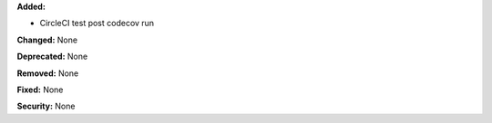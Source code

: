 **Added:**

* CircleCI test post codecov run

**Changed:** None

**Deprecated:** None

**Removed:** None

**Fixed:** None

**Security:** None
